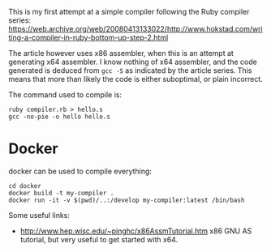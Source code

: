 This is my first attempt at a simple compiler following the Ruby compiler series:
https://web.archive.org/web/20080413133022/http://www.hokstad.com/writing-a-compiler-in-ruby-bottom-up-step-2.html

The article however uses x86 assembler, when this is an attempt at
generating x64 assembler. I know nothing of x64 assembler, and the code
generated is deduced from =gcc -S= as indicated by the article series.
This means that more than likely the code is either suboptimal, or plain
incorrect.

The command used to compile is:

#+begin_example
ruby compiler.rb > hello.s
gcc -no-pie -o hello hello.s
#+end_example

* Docker
:PROPERTIES:
:CUSTOM_ID: docker
:END:
docker can be used to compile everything:

#+begin_example
cd docker
docker build -t my-compiler .
docker run -it -v $(pwd)/..:/develop my-compiler:latest /bin/bash
#+end_example

Some useful links:

- http://www.hep.wisc.edu/~pinghc/x86AssmTutorial.htm x86 GNU AS
  tutorial, but very useful to get started with x64.

